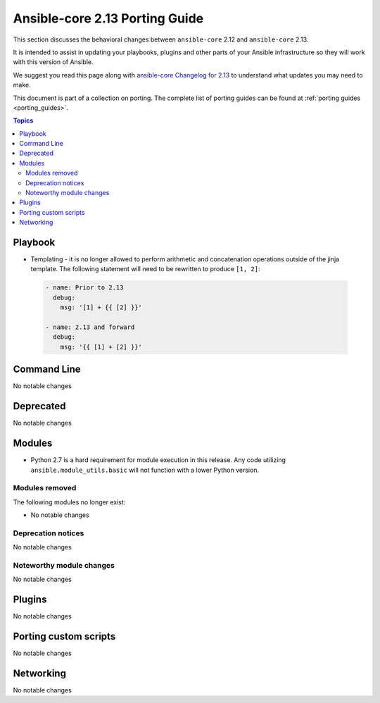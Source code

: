 
.. _porting_2.13_guide_core:

*******************************
Ansible-core 2.13 Porting Guide
*******************************

This section discusses the behavioral changes between ``ansible-core`` 2.12 and ``ansible-core`` 2.13.

It is intended to assist in updating your playbooks, plugins and other parts of your Ansible infrastructure so they will work with this version of Ansible.

We suggest you read this page along with `ansible-core Changelog for 2.13 <https://github.com/ansible/ansible/blob/devel/changelogs/CHANGELOG-v2.13.rst>`_ to understand what updates you may need to make.

This document is part of a collection on porting. The complete list of porting guides can be found at :ref:`porting guides <porting_guides>`.

.. contents:: Topics


Playbook
========

* Templating - it is no longer allowed to perform arithmetic and concatenation operations outside of the jinja template. The following statement will need to be rewritten to produce ``[1, 2]``:

 .. code-block:: yaml

     - name: Prior to 2.13
       debug:
         msg: '[1] + {{ [2] }}'

     - name: 2.13 and forward
       debug:
         msg: '{{ [1] + [2] }}'


Command Line
============

No notable changes


Deprecated
==========

No notable changes


Modules
=======

* Python 2.7 is a hard requirement for module execution in this release. Any code utilizing ``ansible.module_utils.basic`` will not function with a lower Python version.


Modules removed
---------------

The following modules no longer exist:

* No notable changes


Deprecation notices
-------------------

No notable changes


Noteworthy module changes
-------------------------

No notable changes


Plugins
=======

No notable changes


Porting custom scripts
======================

No notable changes


Networking
==========

No notable changes
